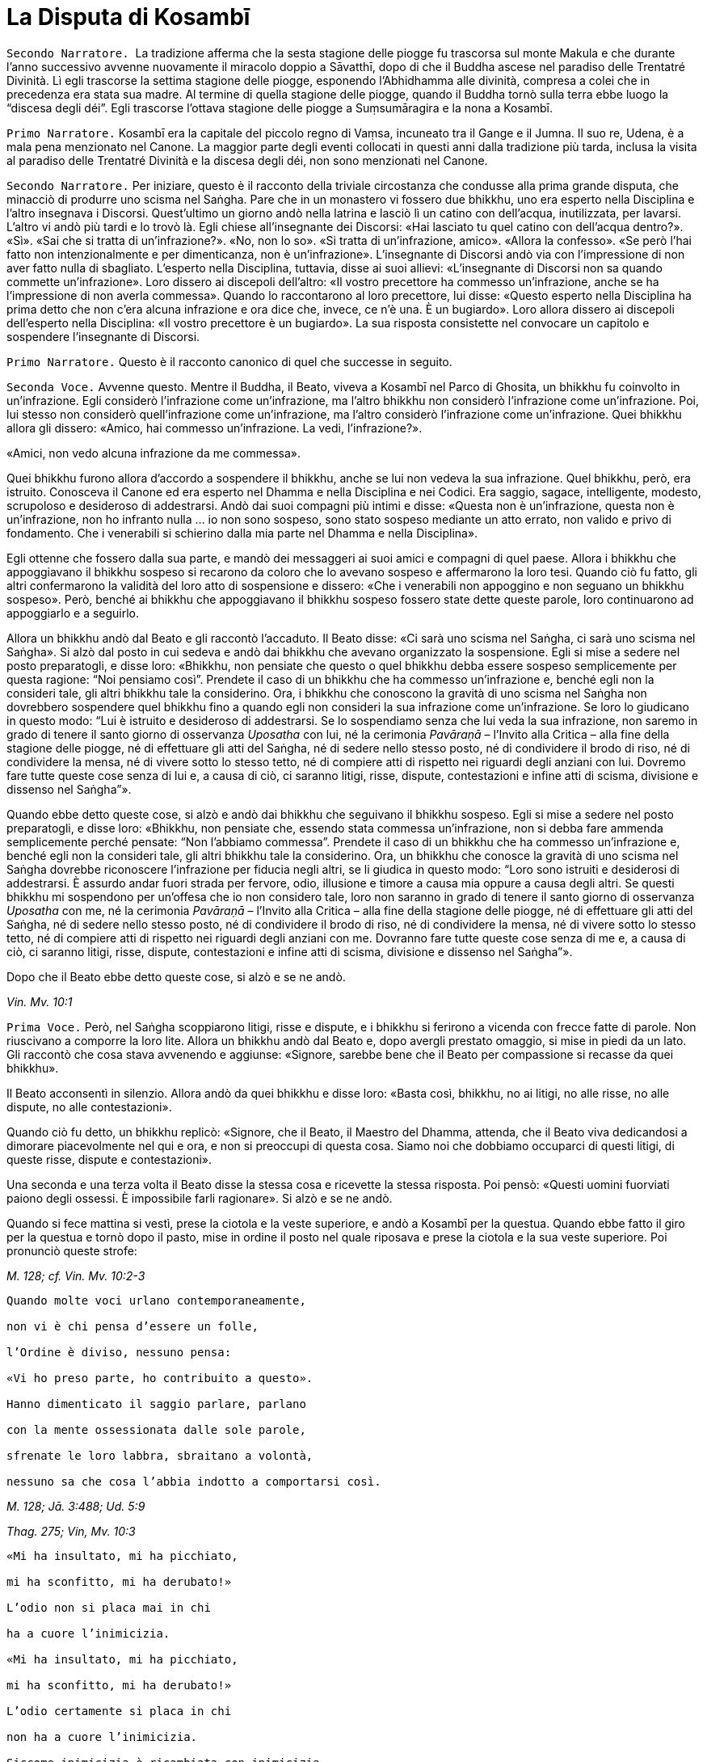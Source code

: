 = La Disputa di Kosambī

[.narrator]
`Secondo Narratore.`  La tradizione afferma che la sesta stagione delle
piogge fu trascorsa sul monte Makula e che durante l’anno successivo
avvenne nuovamente il miracolo doppio a Sāvatthī, dopo di che il Buddha
ascese nel paradiso delle Trentatré Divinità. Lì egli trascorse la
settima stagione delle piogge, esponendo l’Abhidhamma alle divinità,
compresa a colei che in precedenza era stata sua madre. Al termine di
quella stagione delle piogge, quando il Buddha tornò sulla terra ebbe
luogo la “discesa degli déi”. Egli trascorse l’ottava stagione delle
piogge a Suṃsumāragira e la nona a Kosambī.

[.narrator]
`Primo Narratore.` Kosambī era la capitale del piccolo regno di Vaṃsa,
incuneato tra il Gange e il Jumna. Il suo re, Udena, è a mala pena
menzionato nel Canone. La maggior parte degli eventi collocati in questi
anni dalla tradizione più tarda, inclusa la visita al paradiso delle
Trentatré Divinità e la discesa degli déi, non sono menzionati nel
Canone.

[.narrator]
`Secondo Narratore.` Per iniziare, questo è il racconto della triviale
circostanza che condusse alla prima grande disputa, che minacciò di
produrre uno scisma nel Saṅgha. Pare che in un monastero vi fossero due
bhikkhu, uno era esperto nella Disciplina e l’altro insegnava i
Discorsi. Quest’ultimo un giorno andò nella latrina e lasciò lì un
catino con dell’acqua, inutilizzata, per lavarsi. L’altro vi andò più
tardi e lo trovò là. Egli chiese all’insegnante dei Discorsi: «Hai
lasciato tu quel catino con dell’acqua dentro?». «Sì». «Sai che si
tratta di un’infrazione?». «No, non lo so». «Si tratta di un’infrazione,
amico». «Allora la confesso». «Se però l’hai fatto non intenzionalmente
e per dimenticanza, non è un’infrazione». L’insegnante di Discorsi andò
via con l’impressione di non aver fatto nulla di sbagliato. L’esperto
nella Disciplina, tuttavia, disse ai suoi allievi: «L’insegnante di
Discorsi non sa quando commette un’infrazione». Loro dissero ai
discepoli dell’altro: «Il vostro precettore ha commesso un’infrazione,
anche se ha l’impressione di non averla commessa». Quando lo
raccontarono al loro precettore, lui disse: «Questo esperto nella
Disciplina ha prima detto che non c’era alcuna infrazione e ora dice
che, invece, ce n’è una. È un bugiardo». Loro allora dissero ai
discepoli dell’esperto nella Disciplina: «Il vostro precettore è un
bugiardo». La sua risposta consistette nel convocare un capitolo e
sospendere l’insegnante di Discorsi.

[.narrator]
`Primo Narratore.` Questo è il racconto canonico di quel che successe in
seguito.

[.voice]
`Seconda Voce.` Avvenne questo. Mentre il Buddha, il Beato, viveva a
Kosambī nel Parco di Ghosita, un bhikkhu fu coinvolto in un’infrazione.
Egli considerò l’infrazione come un’infrazione, ma l’altro bhikkhu non
considerò l’infrazione come un’infrazione. Poi, lui stesso non considerò
quell’infrazione come un’infrazione, ma l’altro considerò l’infrazione
come un’infrazione. Quei bhikkhu allora gli dissero: «Amico, hai
commesso un’infrazione. La vedi, l’infrazione?».

«Amici, non vedo alcuna infrazione da me commessa».

Quei bhikkhu furono allora d’accordo a sospendere il bhikkhu, anche se
lui non vedeva la sua infrazione. Quel bhikkhu, però, era istruito.
Conosceva il Canone ed era esperto nel Dhamma e nella Disciplina e nei
Codici. Era saggio, sagace, intelligente, modesto, scrupoloso e
desideroso di addestrarsi. Andò dai suoi compagni più intimi e disse:
«Questa non è un’infrazione, questa non è un’infrazione, non ho infranto
nulla ... io non sono sospeso, sono stato sospeso mediante un atto
errato, non valido e privo di fondamento. Che i venerabili si schierino
dalla mia parte nel Dhamma e nella Disciplina».

Egli ottenne che fossero dalla sua parte, e mandò dei messaggeri ai suoi
amici e compagni di quel paese. Allora i bhikkhu che appoggiavano il
bhikkhu sospeso si recarono da coloro che lo avevano sospeso e
affermarono la loro tesi. Quando ciò fu fatto, gli altri confermarono la
validità del loro atto di sospensione e dissero: «Che i venerabili non
appoggino e non seguano un bhikkhu sospeso». Però, benché ai bhikkhu che
appoggiavano il bhikkhu sospeso fossero state dette queste parole, loro
continuarono ad appoggiarlo e a seguirlo.

Allora un bhikkhu andò dal Beato e gli raccontò l’accaduto. Il Beato
disse: «Ci sarà uno scisma nel Saṅgha, ci sarà uno scisma nel Saṅgha».
Si alzò dal posto in cui sedeva e andò dai bhikkhu che avevano
organizzato la sospensione. Egli si mise a sedere nel posto
preparatogli, e disse loro: «Bhikkhu, non pensiate che questo o quel
bhikkhu debba essere sospeso semplicemente per questa ragione: “Noi
pensiamo così”. Prendete il caso di un bhikkhu che ha commesso
un’infrazione e, benché egli non la consideri tale, gli altri bhikkhu
tale la considerino. Ora, i bhikkhu che conoscono la gravità di uno
scisma nel Saṅgha non dovrebbero sospendere quel bhikkhu fino a quando
egli non consideri la sua infrazione come un’infrazione. Se loro lo
giudicano in questo modo: “Lui è istruito e desideroso di addestrarsi.
Se lo sospendiamo senza che lui veda la sua infrazione, non saremo in
grado di tenere il santo giorno di osservanza _Uposatha_ con lui, né la
cerimonia _Pavāraṇā_ – l’Invito alla Critica – alla fine della stagione
delle piogge, né di effettuare gli atti del Saṅgha, né di sedere nello
stesso posto, né di condividere il brodo di riso, né di condividere la
mensa, né di vivere sotto lo stesso tetto, né di compiere atti di
rispetto nei riguardi degli anziani con lui. Dovremo fare tutte queste
cose senza di lui e, a causa di ciò, ci saranno litigi, risse, dispute,
contestazioni e infine atti di scisma, divisione e dissenso nel
Saṅgha”».

Quando ebbe detto queste cose, si alzò e andò dai bhikkhu che seguivano
il bhikkhu sospeso. Egli si mise a sedere nel posto preparatogli, e
disse loro: «Bhikkhu, non pensiate che, essendo stata commessa
un’infrazione, non si debba fare ammenda semplicemente perché pensate:
“Non l’abbiamo commessa”. Prendete il caso di un bhikkhu che ha commesso
un’infrazione e, benché egli non la consideri tale, gli altri bhikkhu
tale la considerino. Ora, un bhikkhu che conosce la gravità di uno
scisma nel Saṅgha dovrebbe riconoscere l’infrazione per fiducia negli
altri, se li giudica in questo modo: “Loro sono istruiti e desiderosi di
addestrarsi. È assurdo andar fuori strada per fervore, odio, illusione e
timore a causa mia oppure a causa degli altri. Se questi bhikkhu mi
sospendono per un’offesa che io non considero tale, loro non saranno in
grado di tenere il santo giorno di osservanza _Uposatha_ con me, né la
cerimonia _Pavāraṇā_ – l’Invito alla Critica – alla fine della stagione
delle piogge, né di effettuare gli atti del Saṅgha, né di sedere nello
stesso posto, né di condividere il brodo di riso, né di condividere la
mensa, né di vivere sotto lo stesso tetto, né di compiere atti di
rispetto nei riguardi degli anziani con me. Dovranno fare tutte queste
cose senza di me e, a causa di ciò, ci saranno litigi, risse, dispute,
contestazioni e infine atti di scisma, divisione e dissenso nel
Saṅgha”».

Dopo che il Beato ebbe detto queste cose, si alzò e se ne andò.

[.suttaref]
_Vin. Mv. 10:1_

[.voice]
`Prima Voce.` Però, nel Saṅgha scoppiarono litigi, risse e dispute, e i
bhikkhu si ferirono a vicenda con frecce fatte di parole. Non riuscivano
a comporre la loro lite. Allora un bhikkhu andò dal Beato e, dopo
avergli prestato omaggio, si mise in piedi da un lato. Gli raccontò che
cosa stava avvenendo e aggiunse: «Signore, sarebbe bene che il Beato per
compassione si recasse da quei bhikkhu».

Il Beato acconsentì in silenzio. Allora andò da quei bhikkhu e disse
loro: «Basta così, bhikkhu, no ai litigi, no alle risse, no alle
dispute, no alle contestazioni».

Quando ciò fu detto, un bhikkhu replicò: «Signore, che il Beato, il
Maestro del Dhamma, attenda, che il Beato viva dedicandosi a dimorare
piacevolmente nel qui e ora, e non si preoccupi di questa cosa. Siamo
noi che dobbiamo occuparci di questi litigi, di queste risse, dispute e
contestazioni».

Una seconda e una terza volta il Beato disse la stessa cosa e ricevette
la stessa risposta. Poi pensò: «Questi uomini fuorviati paiono degli
ossessi. È impossibile farli ragionare». Si alzò e se ne andò.

Quando si fece mattina si vestì, prese la ciotola e la veste superiore,
e andò a Kosambī per la questua. Quando ebbe fatto il giro per la
questua e tornò dopo il pasto, mise in ordine il posto nel quale
riposava e prese la ciotola e la sua veste superiore. Poi pronunciò
queste strofe:

[.suttaref]
_M. 128; cf. Vin. Mv. 10:2-3_

[verse]
____
Quando molte voci urlano contemporaneamente, +
non vi è chi pensa d’essere un folle, +
l’Ordine è diviso, nessuno pensa: +
«Vi ho preso parte, ho contribuito a questo». +
Hanno dimenticato il saggio parlare, parlano +
con la mente ossessionata dalle sole parole, +
sfrenate le loro labbra, sbraitano a volontà, +
nessuno sa che cosa l’abbia indotto a comportarsi così.
____

[.suttaref]
_M. 128; Jā. 3:488; Ud. 5:9_

[.suttaref]
_Thag. 275; Vin, Mv. 10:3_

[verse]
____
«Mi ha insultato, mi ha picchiato, +
mi ha sconfitto, mi ha derubato!» +
L’odio non si placa mai in chi +
ha a cuore l’inimicizia. +
«Mi ha insultato, mi ha picchiato, +
mi ha sconfitto, mi ha derubato!» +
L’odio certamente si placa in chi +
non ha a cuore l’inimicizia. +
Siccome inimicizia è ricambiata con inimicizia +
questo mondo non ha mai pace. +
Trova pace con l’amicizia, +
questo è un antico principio. +
Quegli altri non riconoscono +
che qui dovremmo contenere noi stessi.footnote:[Non vi è accordo
sul significato della parola _yamāmase_, se
debba essere resa con «dovremmo contenere noi stessi» oppure con
«potremmo essere distrutti».] +
Qui tuttavia alcuni ne sono consapevoli +
e perciò le loro liti sono sedate.
____

[.suttaref]
_M. 128; Dh. 3-6; Jā. 3:212, 488; Vin. Mv. 10:3_

[verse]
____
Spaccaossa e assassini, +
ladri di bestiame, di cavalli, di patrimoni: +
mentre sono intenti a saccheggiare il reame, +
perfino costoro possono agire in concordia. +
Perché allora voi non potete fare altrettanto?
____

[.suttaref]
_M. 128; Jā. 3:488; Vin. Mv. 10:3_

[verse]
____
Se riuscite a trovare un compagno degno di fede, +
col quale camminare, virtuoso e risoluto, +
camminate con lui soddisfatti e consapevoli, +
vincendo ogni minaccia e pericolo. +
Se non riuscite a trovare un compagno degno di fede, +
col quale camminare, virtuoso e risoluto, +
allora, come un re che abbandona un regno sconfitto, +
camminate soli come un rinoceronte nella foresta.

È meglio camminare da soli, +
non c’è amicizia con i folli. +
Camminate da soli, non ferite nessuno, senza conflitti, +
siate come un rinoceronte solo nella foresta.
____

[.suttaref]
_M. 128; Jā. 3:488; Vin. Mv. 10:3_

[.suttaref]
_Dh. 328-30; cf. Sn. 45-46_

Dopo aver pronunciato queste strofe, il Beato se ne andò a
Bālakaloṇakāragāma. In quel tempo lì viveva il venerabile Bhagu. Quando
vide in lontananza che il Beato stava arrivando, gli preparò un posto a
sedere e dell’acqua per lavarsi i piedi, uno sgabello e un asciugamano.
Il Beato si mise a sedere nel posto preparatogli e si lavò i piedi. Il
venerabile Bhagu gli prestò omaggio e si mise a sedere da un lato.
Allora il Beato gli disse: «Bhikkhu, spero che tu stia bene, che ti
senta a tuo agio e non abbia problemi a riguardo della questua».

«Sto bene, Beato, mi sento a mio agio e non ho problemi a riguardo della
questua».

Allora il Beato istruì, esortò, risvegliò e incoraggiò il venerabile
Bhagu con un discorso di Dhamma, dopo il quale si alzò dal posto in cui
sedeva e partì per recarsi al Parco Orientale di Bambù. Il venerabile
Anuruddha, il venerabile Nandiya e il venerabile Kimbila in quel tempo
vivevano lì. Il custode del parco vide che il Beato stava arrivando. Gli
disse: «Non entrare in questo parco, monaco. Ci sono tre uomini di rango
che sono alla ricerca del loro bene. Non disturbarli».

Il venerabile Anuruddha sentì il custode del parco che parlava al Beato.
Disse al custode del parco: «Amico custode del parco, non far restare
fuori il Beato. È arrivato il nostro Maestro, il Beato».

Il venerabile Anuruddha andò dal venerabile Nandiya e dal venerabile
Kimbila e disse: «Venite fuori, venerabili signori, venite fuori, è
arrivato il nostro Maestro».

Allora si recarono tutti e tre a incontrare il Beato. Uno prese la
ciotola e la sua veste superiore, uno gli preparò un posto a sedere e
uno dell’acqua per lavarsi i piedi. Il Beato si mise a sedere nel posto
preparatogli e si lavò i piedi. Poi loro gli prestarono omaggio e si
misero a sedere da un lato. Il Beato disse: «Spero che voi stiate bene,
Anuruddha, che vi sentiate a vostro agio e non abbiate problemi a
riguardo della questua».

«Stiamo bene, Beato, ci sentiamo a nostro agio e non abbiamo problemi a
riguardo della questua».

«Spero che viviate tutti in concordia, Anuruddha, in amicizia e senza
discussioni come il latte con l’acqua, guardandovi l’un l’altro con
occhi gentili».

«Certamente ci comportiamo così, Signore».

«Anuruddha, come si fa a vivere così?».

Il venerabile Anuruddha rispose: «Signore, penso che sia un profitto e
una fortuna per me che vivo la santa vita qui, avere compagni come
questi. Mantengo in essere atti, parole e pensieri di gentilezza
amorevole verso questi venerabili sia in pubblico sia in privato. Penso:
“Perché non dovrei mettere da parte quel che io intendo fare, e fare
solo quel che loro intendono fare?”. e mi comporto di conseguenza.
Abbiamo un corpo differente, Signore, ma una sola mente, penso».

Gli altri due dissero la stessa cosa. Aggiunsero: «Signore, è così che
viviamo in amicizia e senza discussioni come il latte con l’acqua,
guardandoci l’un l’altro con occhi gentili».

«Bene, bene, Anuruddha. Spero che dimoriate diligenti, ardenti e
auto-controllati».

«Certamente, Signore».

«Anuruddha, come si fa a dimorare così?».

«Signore, chiunque di noi torni per primo dal villaggio con il cibo
ottenuto dalla questua prepara i posti a sedere, l’acqua da bere e per
lavarsi, e mette al suo posto il secchiello per i rifiuti. Chiunque di
noi torni per ultimo mangia il cibo rimasto, se lo desidera. Altrimenti
lo getta dove non c’è erba o in acqua dove non c’è vita. Ripone i posti
a sedere, l’acqua da bere e per lavarsi. Ripone il secchiello per i
rifiuti dopo averlo lavato, e spazza il refettorio. Chiunque noti che
nei recipienti l’acqua da bere, per lavarsi o per il gabinetto
scarseggia o è finita, se ne occupa. Se è troppo pesante per lui, fa un
cenno a un altro con un gesto della mano e lo spostiamo, aiutandoci. Non
parliamo per tale scopo. Ogni cinque giorni, però, sediamo fuori insieme
nella notte parlando di Dhamma. In questo modo dimoriamo diligenti,
ardenti e auto-controllati».

[.suttaref]
_M. 128; Vin. Mv. 10:4_

[.voice]
`Seconda Voce.` Quando il Beato li ebbe istruiti, esortati, risvegliati e
incoraggiati con un discorso di Dhamma, si alzò dal posto in cui sedeva.
Partì viaggiando per tappe per recarsi a Pārileyyaka. Infine vi giunse e
andò a vivere nella giungla Rakkhita, ai piedi di un fausto albero
_sāla_. Mentre era solo in ritiro, questo pensiero sorse nella sua
mente: «Prima vivevo a disagio, infastidito da quei bhikkhu di Kosambī
che disputavano, discutevano, altercavano, si aggredivano a parole e
litigavano nel bel mezzo del Saṅgha. Ora sono solo e senza compagni,
vivo a mio agio e comodamente, lontano da tutti loro».

C’era un pachiderma che aveva vissuto infastidito da altri elefanti, da
elefantesse, da elefanti giovani ed elefanti cuccioli, aveva dovuto
mangiare erba pestata e rametti spezzati, aveva dovuto bere acqua sporca
e il suo corpo era stato spintonato dalle elefantesse quando usciva dal
luogo in cui aveva fatto il bagno. Considerando tutte queste cose,
pensò: «Perché non dovrei dimorare in solitudine, appartato dalla
folla?». E così aveva abbandonato il branco ed era andato a Pārileyyaka,
nella giungla Rakkhita, ai piedi del fausto albero _sāla_ dove si
trovava il Beato. Si prese cura del Beato, procurandogli cibo e acqua, e
con la sua proboscide spazzava via le foglie. Pensò: «Prima vivevo
infastidito da altri elefanti … Ora, solo e ritirato dal branco, vivo a
mio agio e comodamente, lontano da tutti quegli elefanti».

Il Beato, assaporando la sua solitudine, fu consapevole nella sua mente
del pensiero sorto nella mente di quell’elefante. Esclamò queste parole:

Qui un pachiderma va d’accordo con un altro pachiderma, l’elefante con
zanne lunghe +
come colonne si delizia a star solo nella foresta: +
così i loro cuori sono in armonia.

Vin. Mv. 10:4; cf. Ud. 4:5

Prima Voce. Subito dopo che il Beato aveva lasciato Kosambī, un bhikkhu
andò dal venerabile Ānanda e disse: «Amico Ānanda, il Beato ha messo in
ordine il posto in cui riposava, ha preso la sua ciotola e la sua veste
superiore ed è partito per errare da solo e privo di compagnia senza
informare i suoi attendenti o congedarsi dal Saṅgha dei bhikkhu».

«Amico, quando il Beato fa così, allora vuole vivere solo e non deve
essere seguito da nessuno».

Qualche tempo dopo un certo numero di bhikkhu andò dal venerabile Ānanda
e disse: «Amico Ānanda, da molto tempo non sentiamo un discorso di
Dhamma dalle labbra del Beato. Ci piacerebbe ascoltarlo».

Così il venerabile Ānanda si recò con quei bhikkhu dal Beato ai piedi
del fausto albero _sāla_ a Pārileyyaka e, dopo avergli prestato omaggio,
si misero a sedere da un lato. Allora il Beato li incoraggiò con un
discorso di Dhamma.

_S. 22:81_

[.voice]
`Seconda Voce.` Quando il Beato era rimasto a Pārileyyaka per tutto il
tempo che volle, partì viaggiando per tappe verso Sāvatthī. Infine vi
arrivò, e andò a vivere nel Boschetto di Jeta, nel Parco di
Anāthapiṇḍika.

Nel frattempo i seguaci laici di Kosambī pensarono: «Questi venerabili
bhikkhu di Kosambī ci stanno arrecando un gran danno. Hanno a tal punto
infastidito il Beato che egli è andato via. Non presteremo più omaggio a
loro, né ci alzeremo per loro, né li saluteremo con riverenza, né li
tratteremo in modo cortese, non li onoreremo, rispetteremo, riveriremo o
venereremo, non daremo più loro cibo in elemosina nemmeno se vengono per
la questua. Così, quando loro non riceveranno onore, rispetto, riverenza
o venerazione da noi, quando saranno costantemente ignorati, se ne
andranno altrove o lasceranno il Saṅgha oppure si recheranno a fare
ammenda dal Beato».

Così si comportarono. Di conseguenza i bhikkhu di Kosambī decisero:
«Andiamo a Sāvatthī, amici, e componiamo questa lite alla presenza del
Beato». Misero perciò in ordine il posto nel quale riposavano, presero
la loro ciotola e la veste superiore e partirono per Sāvatthī.

Il venerabile Sāriputta sentì che stavano arrivando. Andò dal Beato e
gli chiese: «Signore, pare che quei bhikkhu di Kosambī che disputavano,
discutevano, altercavano, si aggredivano a parole e litigavano nel bel
mezzo del Saṅgha stiano arrivando qua a Sāvatthī. Come li devo trattare,
Signore?».

«Attieniti al Dhamma, Sāriputta».

«Signore, come faccio a sapere che cosa è Dhamma oppure che cosa non lo
è?». «Ci sono diciotto modi mediante i quali uno che dice ciò che non è
Dhamma può essere riconosciuto. Un bhikkhu mostra quel che non è Dhamma
come Dhamma e quel che è Dhamma come non Dhamma. Mostra quel che non è
Disciplina come Disciplina e quel che è Disciplina come non Disciplina.
Mostra quel che non è stato affermato dal Beato come se lo fosse stato e
quel che è stato affermato dal Beato come se non lo fosse stato. Mostra
quel che non è stato praticato dal Beato come se lo fosse stato e mostra
quel che è stato praticato dal Beato come se non lo fosse stato. Mostra
quel che non è un’infrazione come un’infrazione e quel che è
un’infrazione come una non infrazione. Mostra una lieve infrazione come
grande e una grande infrazione come lieve. Mostra un’infrazione con
residuo come senza residuo e una senza residuo come con residuo. Mostra
un’infrazione importante come non importante e una non importante come
importante. Uno che dice ciò che è Dhamma può essere riconosciuto nel
modo opposto».

Il venerabile Mahā-Moggallāna, il venerabile Mahā Kassapa, il venerabile
Mahā Kaccāna, il venerabile Mahā Koṭṭhita, il venerabile Mahā Kappina,
il venerabile Mahā Cunda, il venerabile Anuruddha, il venerabile Revata,
il venerabile Upāli, il venerabile Ānanda e il venerabile Rāhula
sentirono che stavano arrivando. Ognuno di loro si recò dal Beato e
ricevette le stesse istruzioni.

Mahāpajāpatī Gotamī sentì, andò dal Beato e gli chiese come avrebbe
dovuto trattarli.

«Ascolta il Dhamma da entrambe le parti, Gotamī. Dopo averlo fatto,
approva le inclinazioni, le opinioni e i giudizi di coloro che dicono
quel che è Dhamma. Quel che il Saṅgha delle bhikkhuṇī deve attendersi
dal Saṅgha dei bhikkhu deve provenire da coloro che parlano in accordo
con il Dhamma».

Anāthapiṇḍika e Visākhā, la madre di Migāra, sentirono e andarono dal
Beato per ricevere consigli. Egli disse loro: «Offrite doni a entrambe
la parti. Approvate i punti di vista di coloro che parlano in accordo
con il Dhamma».

Infine i bhikkhu di Kosambī giunsero a Sāvatthī. Il venerabile Sāriputta
andò dal Beato e gli chiese: «Signore, pare che quei bhikkhu di Kosambī
siano arrivati a Sāvatthī. Dove dovrebbero dimorare?».

«Alloggiateli separati gli uni dagli altri».

«Se però non ci sono dimore isolate, Signore, che cosa si deve fare?».
«Allora distribuiscile dopo averle rese isolate, Sāriputta. Dico che per
nessuna ragione, tuttavia, deve essere negato un luogo in cui riposare a
un bhikkhu anziano. Chi si comporta così commette un’infrazione di atto
errato».

«Signore, come ci si deve comportare per il cibo e per tutte le altre
cose?».

«Il cibo e tutte le altre cose devono essere distribuite equamente a
tutti».

Ora, mentre il bhikkhu sospeso stava riflettendo sulla Disciplina, gli
venne in mente: «Era un’infrazione, non una non-infrazione, ho commesso
un’infrazione … sono sospeso. Sono stato sospeso mediante un atto legale
che non può essere annullato e che ha validità». Allora andò a
comunicarlo ai suoi sostenitori, e disse loro: «I venerabili possono
reintegrarmi».

I suoi seguaci lo condussero dal Beato e, dopo avergli prestato omaggio,
si misero a sedere da un lato. Raccontarono quel che il bhikkhu sospeso
aveva detto e chiesero: «Signore, come dobbiamo comportarci?».

«Bhikkhu, era un’infrazione, non una non infrazione, egli ha commesso
un’infrazione … egli è sospeso. È stato sospeso mediante un atto legale
che non può essere annullato e che ha validità. Siccome quel bhikkhu,
che ha commesso quell’infrazione e che è stato sospeso ha visto
l’infrazione, potete reintegrarlo».

Dopo che i seguaci del bhikkhu sospeso lo ebbero reintegrato, andarono
dal bhikkhu che lo aveva sospeso e dissero: «Amici, a proposito del caso
sul quale vi era contrasto e disunione nel Saṅgha, il bhikkhu ha
commesso un’infrazione, è stato sospeso. Ora lui ha visto l’infrazione
ed è stato reintegrato. Celebriamo un atto di composizione al cospetto
del Saṅgha per chiudere la questione».

Allora il bhikkhu che aveva pronunciato la sospensione andò dal Beato e
gli raccontò quel che era avvenuto. L’atto di composizione fu approvato
e la procedura seguita.

[.suttaref]
_Vin. Mv. 10:5_

